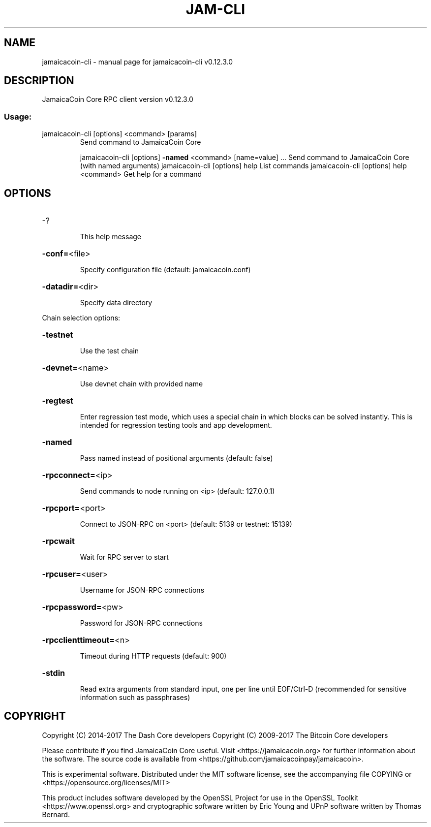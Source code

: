 .\" DO NOT MODIFY THIS FILE!  It was generated by help2man 1.47.4.
.TH JAM-CLI "1" "May 2018" "jamaicacoin-cli v0.12.3.0" "User Commands"
.SH NAME
jamaicacoin-cli \- manual page for jamaicacoin-cli v0.12.3.0
.SH DESCRIPTION
JamaicaCoin Core RPC client version v0.12.3.0
.SS "Usage:"
.TP
jamaicacoin\-cli [options] <command> [params]
Send command to JamaicaCoin Core
.IP
jamaicacoin\-cli [options] \fB\-named\fR <command> [name=value] ... Send command to JamaicaCoin Core (with named arguments)
jamaicacoin\-cli [options] help                List commands
jamaicacoin\-cli [options] help <command>      Get help for a command
.SH OPTIONS
.HP
\-?
.IP
This help message
.HP
\fB\-conf=\fR<file>
.IP
Specify configuration file (default: jamaicacoin.conf)
.HP
\fB\-datadir=\fR<dir>
.IP
Specify data directory
.PP
Chain selection options:
.HP
\fB\-testnet\fR
.IP
Use the test chain
.HP
\fB\-devnet=\fR<name>
.IP
Use devnet chain with provided name
.HP
\fB\-regtest\fR
.IP
Enter regression test mode, which uses a special chain in which blocks
can be solved instantly. This is intended for regression testing
tools and app development.
.HP
\fB\-named\fR
.IP
Pass named instead of positional arguments (default: false)
.HP
\fB\-rpcconnect=\fR<ip>
.IP
Send commands to node running on <ip> (default: 127.0.0.1)
.HP
\fB\-rpcport=\fR<port>
.IP
Connect to JSON\-RPC on <port> (default: 5139 or testnet: 15139)
.HP
\fB\-rpcwait\fR
.IP
Wait for RPC server to start
.HP
\fB\-rpcuser=\fR<user>
.IP
Username for JSON\-RPC connections
.HP
\fB\-rpcpassword=\fR<pw>
.IP
Password for JSON\-RPC connections
.HP
\fB\-rpcclienttimeout=\fR<n>
.IP
Timeout during HTTP requests (default: 900)
.HP
\fB\-stdin\fR
.IP
Read extra arguments from standard input, one per line until EOF/Ctrl\-D
(recommended for sensitive information such as passphrases)
.SH COPYRIGHT
Copyright (C) 2014-2017 The Dash Core developers
Copyright (C) 2009-2017 The Bitcoin Core developers

Please contribute if you find JamaicaCoin Core useful. Visit <https://jamaicacoin.org> for
further information about the software.
The source code is available from <https://github.com/jamaicacoinpay/jamaicacoin>.

This is experimental software.
Distributed under the MIT software license, see the accompanying file COPYING
or <https://opensource.org/licenses/MIT>

This product includes software developed by the OpenSSL Project for use in the
OpenSSL Toolkit <https://www.openssl.org> and cryptographic software written by
Eric Young and UPnP software written by Thomas Bernard.
